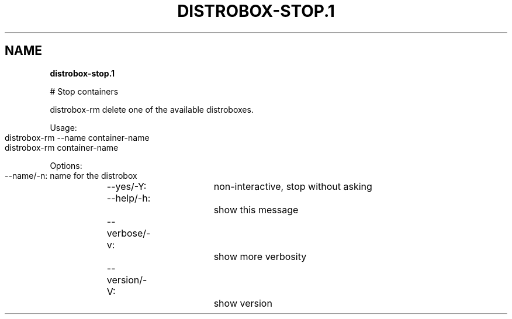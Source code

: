 .\" generated with Ronn-NG/v0.9.1
.\" http://github.com/apjanke/ronn-ng/tree/0.9.1
.TH "DISTROBOX\-STOP\.1" "" "April 2022" "Distrobox" "Distrobox"
.SH "NAME"
\fBdistrobox\-stop\.1\fR
.P
# Stop containers
.P
distrobox\-rm delete one of the available distroboxes\.
.P
Usage:
.IP "" 4
.nf
distrobox\-rm \-\-name container\-name
distrobox\-rm container\-name
.fi
.IP "" 0
.P
Options:
.IP "" 4
.nf
\-\-name/\-n:		name for the distrobox
\-\-yes/\-Y:		non\-interactive, stop without asking
\-\-help/\-h:		show this message
\-\-verbose/\-v:		show more verbosity
\-\-version/\-V:		show version
.fi
.IP "" 0

